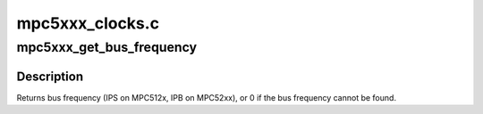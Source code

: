 .. -*- coding: utf-8; mode: rst -*-

================
mpc5xxx_clocks.c
================


.. _`mpc5xxx_get_bus_frequency`:

mpc5xxx_get_bus_frequency
=========================

.. c:function:: unsigned long mpc5xxx_get_bus_frequency (struct device_node *node)

    Find the bus frequency for a device

    :param struct device_node \*node:
        device node



.. _`mpc5xxx_get_bus_frequency.description`:

Description
-----------

Returns bus frequency (IPS on MPC512x, IPB on MPC52xx),
or 0 if the bus frequency cannot be found.


